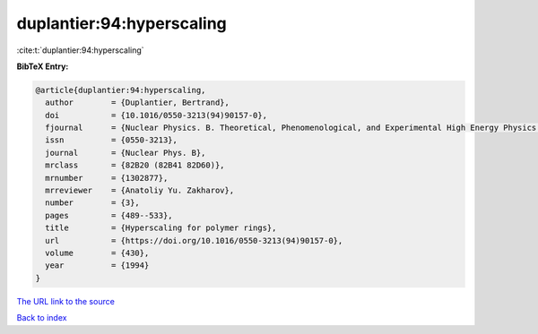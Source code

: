 duplantier:94:hyperscaling
==========================

:cite:t:`duplantier:94:hyperscaling`

**BibTeX Entry:**

.. code-block:: bibtex

   @article{duplantier:94:hyperscaling,
     author        = {Duplantier, Bertrand},
     doi           = {10.1016/0550-3213(94)90157-0},
     fjournal      = {Nuclear Physics. B. Theoretical, Phenomenological, and Experimental High Energy Physics. Quantum Field Theory and Statistical Systems},
     issn          = {0550-3213},
     journal       = {Nuclear Phys. B},
     mrclass       = {82B20 (82B41 82D60)},
     mrnumber      = {1302877},
     mrreviewer    = {Anatoliy Yu. Zakharov},
     number        = {3},
     pages         = {489--533},
     title         = {Hyperscaling for polymer rings},
     url           = {https://doi.org/10.1016/0550-3213(94)90157-0},
     volume        = {430},
     year          = {1994}
   }
`The URL link to the source <https://doi.org/10.1016/0550-3213(94)90157-0>`_


`Back to index <../By-Cite-Keys.html>`_
